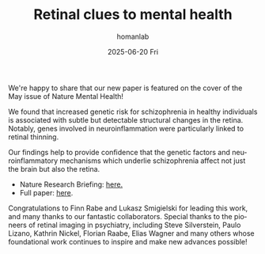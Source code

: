 #+TITLE:       Retinal clues to mental health
#+AUTHOR:      homanlab
#+EMAIL:       homanlab.zurich@gmail.com
#+DATE:        2025-06-20 Fri
#+URI:         /blog/%y/%m/%d/nmh
#+KEYWORDS:    retina, schizophrenia, imaging
#+TAGS:        retina, schizophrenia, imaging
#+LANGUAGE:    en
#+OPTIONS:     H:3 num:nil toc:nil \n:nil ::t |:t ^:nil -:nil f:t *:t <:t
#+DESCRIPTION: New publication in Nature Mental Health 
#+AVATAR:      https://homanlab.github.io/media/img/nmh.jpg

#+ATTR_HTML: :width 600px :title nmh
[[https://homanlab.github.io/media/img/nmh.jpg]]

We're happy to share that our new paper is featured on the cover of
the May issue of Nature Mental Health!

We found that increased genetic risk for schizophrenia in healthy
individuals is associated with subtle but detectable structural
changes in the retina. Notably, genes involved in neuroinflammation
were particularly linked to retinal thinning.

Our findings help to provide confidence that the genetic factors and
neuroinflammatory mechanisms which underlie schizophrenia affect not
just the brain but also the retina.

- Nature Research Briefing: [[https://www.nature.com/articles/s44220-025-00421-7][here.]]  
- Full paper: [[https://www.nature.com/articles/s44220-025-00414-6][here]]. 

Congratulations to Finn Rabe and Lukasz Smigielski for leading this
work, and many thanks to our fantastic collaborators. Special thanks
to the pioneers of retinal imaging in psychiatry, including Steve
Silverstein, Paulo Lizano, Kathrin Nickel, Florian Raabe, Elias Wagner
and many others whose foundational work continues to inspire and make
new advances possible!
